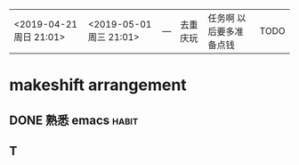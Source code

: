  | <2019-04-21 周日  21:01> | <2019-05-01 周三  21:01> | --- | 去重庆玩 | 任务啊 以后要多准备点钱 | TODO   |









* makeshift arrangement
** DONE 熟悉  emacs                                                   :habit:
   CLOSED: [2019-06-03 Mon 14:32] DEADLINE: <2019-06-16 周四> SCHEDULED: <2019-05-29 周日>
** T
